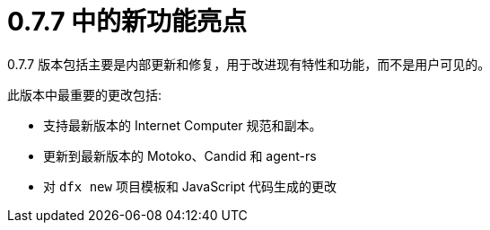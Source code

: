 = {release} 中的新功能亮点
:描述: DFINITY容器软件开发套件发行说明
:proglang: Motoko
:IC: Internet Computer
:company-id: DFINITY
:release: 0.7.7
ifdef::env-github,env-browser[:outfilesuffix:.adoc]

{release} 版本包括主要是内部更新和修复，用于改进现有特性和功能，而不是用户可见的。

此版本中最重要的更改包括:

* 支持最新版本的 {IC} 规范和副本。

* 更新到最新版本的 Motoko、Candid 和 agent-rs

* 对 `+dfx new+` 项目模板和 JavaScript 代码生成的更改
